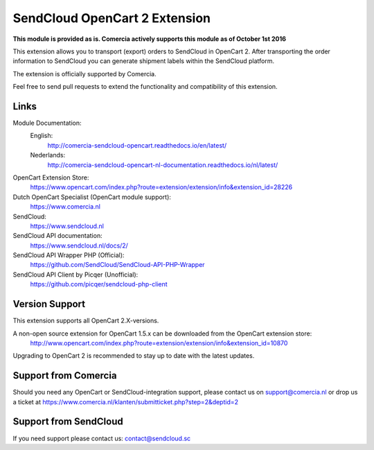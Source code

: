 ******************************
SendCloud OpenCart 2 Extension
******************************

**This module is provided as is. Comercia actively supports this module as of October 1st 2016**

.. image:: https://readthedocs.org/projects/comercia-sendcloud-opencart/badge/?version=latest
       :target: http://comercia-sendcloud-opencart.readthedocs.io/en/latest/

.. image:: https://readthedocs.org/projects/comercia-sendcloud-opencart-nl-documentation/badge/?version=latest
       :target: http://comercia-sendcloud-opencart-nl-documentation.readthedocs.io/nl/latest/

This extension allows you to transport (export) orders to SendCloud in OpenCart 2.
After transporting the order information to SendCloud you can generate shipment labels within the SendCloud platform.

The extension is officially supported by Comercia.

Feel free to send pull requests to extend the functionality and compatibility of this extension. 

Links
=====

Module Documentation:
  English:
  	http://comercia-sendcloud-opencart.readthedocs.io/en/latest/
  Nederlands:
  	http://comercia-sendcloud-opencart-nl-documentation.readthedocs.io/nl/latest/

OpenCart Extension Store:
  https://www.opencart.com/index.php?route=extension/extension/info&extension_id=28226

Dutch OpenCart Specialist (OpenCart module support):
  https://www.comercia.nl

SendCloud:
  https://www.sendcloud.nl

SendCloud API documentation:
  https://www.sendcloud.nl/docs/2/

SendCloud API Wrapper PHP (Official):
  https://github.com/SendCloud/SendCloud-API-PHP-Wrapper 

SendCloud API Client by Picqer (Unofficial):
  https://github.com/picqer/sendcloud-php-client

Version Support
===============
This extension supports all OpenCart 2.X-versions.

A non-open source extension for OpenCart 1.5.x can be downloaded from the OpenCart extension store:
  http://www.opencart.com/index.php?route=extension/extension/info&extension_id=10870 

Upgrading to OpenCart 2 is recommended to stay up to date with the latest updates.

Support from Comercia
======================
Should you need any OpenCart or SendCloud-integration support, please contact us on support@comercia.nl or drop us a ticket at https://www.comercia.nl/klanten/submitticket.php?step=2&deptid=2

Support from SendCloud
======================
If you need support please contact us: contact@sendcloud.sc
